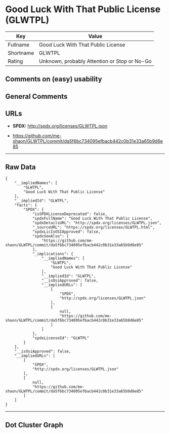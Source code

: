 * Good Luck With That Public License (GLWTPL)

| Key         | Value                                          |
|-------------+------------------------------------------------|
| Fullname    | Good Luck With That Public License             |
| Shortname   | GLWTPL                                         |
| Rating      | Unknown, probably Attention or Stop or No-Go   |

** Comments on (easy) usability

** General Comments

** URLs

- *SPDX:* http://spdx.org/licenses/GLWTPL.json

- https://github.com/me-shaon/GLWTPL/commit/da5f6bc734095efbacb442c0b31e33a65b9d6e85

--------------

** Raw Data

#+BEGIN_EXAMPLE
  {
      "__impliedNames": [
          "GLWTPL",
          "Good Luck With That Public License"
      ],
      "__impliedId": "GLWTPL",
      "facts": {
          "SPDX": {
              "isSPDXLicenseDeprecated": false,
              "spdxFullName": "Good Luck With That Public License",
              "spdxDetailsURL": "http://spdx.org/licenses/GLWTPL.json",
              "_sourceURL": "https://spdx.org/licenses/GLWTPL.html",
              "spdxLicIsOSIApproved": false,
              "spdxSeeAlso": [
                  "https://github.com/me-shaon/GLWTPL/commit/da5f6bc734095efbacb442c0b31e33a65b9d6e85"
              ],
              "_implications": {
                  "__impliedNames": [
                      "GLWTPL",
                      "Good Luck With That Public License"
                  ],
                  "__impliedId": "GLWTPL",
                  "__isOsiApproved": false,
                  "__impliedURLs": [
                      [
                          "SPDX",
                          "http://spdx.org/licenses/GLWTPL.json"
                      ],
                      [
                          null,
                          "https://github.com/me-shaon/GLWTPL/commit/da5f6bc734095efbacb442c0b31e33a65b9d6e85"
                      ]
                  ]
              },
              "spdxLicenseId": "GLWTPL"
          }
      },
      "__isOsiApproved": false,
      "__impliedURLs": [
          [
              "SPDX",
              "http://spdx.org/licenses/GLWTPL.json"
          ],
          [
              null,
              "https://github.com/me-shaon/GLWTPL/commit/da5f6bc734095efbacb442c0b31e33a65b9d6e85"
          ]
      ]
  }
#+END_EXAMPLE

--------------

** Dot Cluster Graph

[[../dot/GLWTPL.svg]]